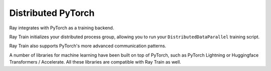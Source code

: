 Distributed PyTorch
===================

Ray integrates with PyTorch as a training backend.

Ray Train initializes your distributed process group, allowing you to run your ``DistributedDataParallel`` training script.

Ray Train also supports PyTorch's more advanced communication patterns.

A number of libraries for machine learning have been built on top of PyTorch,
such as PyTorch Lightning or Huggingface Transformers / Accelerate.
All these libraries are compatible with Ray Train as well.


.. grid:: 1 2 3 4
    :gutter: 1
    :class-container: container pb-3

    .. grid-item-card::
        :img-top: /ray-overview/images/ray_svg_logo.svg
        :class-img-top: pt-2 w-75 d-block mx-auto fixed-height-img

        .. button-ref:: distributed-pytorch/native-pytorch

            Ray Train with native PyTorch

    .. grid-item-card::
        :img-top: /ray-overview/images/ray_svg_logo.svg
        :class-img-top: pt-2 w-75 d-block mx-auto fixed-height-img

        .. button-ref:: distributed-pytorch/pytorch-lightning

            Ray Train with PyTorch Lightning

    .. grid-item-card::
        :img-top: /ray-overview/images/ray_svg_logo.svg
        :class-img-top: pt-2 w-75 d-block mx-auto fixed-height-img

        .. button-ref:: distributed-pytorch/huggingface-transformers-accelerate

            Ray Train with Huggingface Transformers / Accelerate
